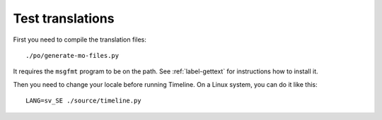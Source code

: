 Test translations
=================

First you need to compile the translation files::

    ./po/generate-mo-files.py

It requires the ``msgfmt`` program to be on the path. See :ref:`label-gettext`
for instructions how to install it.

Then you need to change your locale before running Timeline. On a Linux system,
you can do it like this::

    LANG=sv_SE ./source/timeline.py
